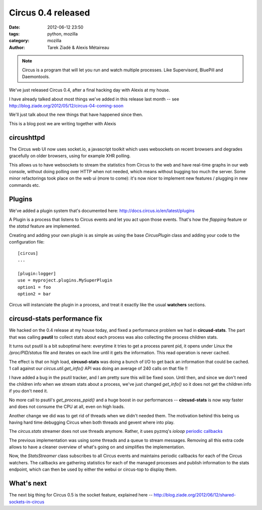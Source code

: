 Circus 0.4 released
###################

:date: 2012-06-12 23:50
:tags: python, mozilla
:category: mozilla
:author: Tarek Ziadé & Alexis Métaireau


.. image:: http://docs.circus.io/en/latest/_images/circus-architecture.png

.. note::

   Circus is a program that will let you run and watch multiple processes.
   Like Supervisord, BluePill and Daemontools.

We've just released Circus 0.4, after a final hacking day with Alexis at my
house.

I have already talked about most things we've added in this release
last month -- see http://blog.ziade.org/2012/05/12/circus-04-coming-soon

We'll just talk about the new things that have happened since then.

This is a blog post we are writing together with Alexis

circushttpd
-----------

The Circus web UI now uses socket.io, a javascript toolkit which uses
websockets on recent browsers and degrades gracefully on older browsers,
using for example XHR polling.

This allows us to have websockets to stream the statistics from Circus to
the web and have real-time graphs in our web console, without doing polling over HTTP
when not needed, which means without bugging too much the server. Some minor
refactorings took place on the web ui (more to come): it's now nicer to
implement new features / plugging in new commands etc.


Plugins
-------

We've added a plugin system that's documented here: http://docs.circus.io/en/latest/plugins

A Plugin is a process that listens to Circus events and let you act upon
those events. That's how the *flapping* feature or the *statsd* feature are
implemented.

Creating and adding your own plugin is as simple as using the base *CircusPlugin*
class and adding your code to the configuration file::

    [circus]
    ...

    [plugin:logger]
    use = myproject.plugins.MySuperPlugin
    option1 = foo
    option2 = bar


Circus will instanciate the plugin in a process, and treat it exactly like the usual
**watchers** sections.


circusd-stats performance fix
-----------------------------

We hacked on the 0.4 release at my house today, and fixed a performance
problem we had in **circusd-stats**. The part that was calling
**psutil** to collect stats about each process was also collecting
the process children stats.

It turns out psutil is a bit suboptimal here: everytime it tries
to get a process parent pid, it opens under Linux the */proc/PID/status*
file and iterates on each line until it gets the information. This
read operation is never cached.

The effect is that on high load, **circusd-stats** was doing a bunch
of I/O to get back an information that could be cached. 1 call
against our *circus.util.get_info()* API was doing an average of
240 calls on that file !!

I have added a bug in the psutil tracker, and I am pretty sure this
will be fixed soon. Until then, and since we don't need the children
info when we stream stats about a process, we've just changed
*get_info()* so it does not get the children info if you don't
need it.

No more call to psutil's *get_process_ppid()* and a huge boost
in our performances -- **circusd-stats** is now *way* faster and does
not consume the CPU at all, even on high loads.


Another change we did was to get rid of threads when we didn't needed them. The
motivation behind this being us having hard time debugging Circus when both
threads and gevent where into play.

The *circus.stats* streamer does not use threads anymore. Rather, it uses
pyzmq's *ioloop* `periodic callbacks <http://zeromq.github.com/pyzmq/api/generated/zmq.eventloop.ioloop.html#periodiccallback>`_

The previous implementation was using some threads and a queue to stream
messages. Removing all this extra code allows to have a cleaner overview
of what's going on and simplifies the implementation.

Now, the *StatsStreamer* class subscribes to all Circus events and maintains
periodic callbacks for each of the Circus watchers. The callbacks are gathering
statistics for each of the managed processes and publish information to the
stats endpoint, which can then be used by either the webui or circus-top to
display them.

What's next
-----------

The next big thing for Circus 0.5 is the socket feature, explained
here -- http://blog.ziade.org/2012/06/12/shared-sockets-in-circus
